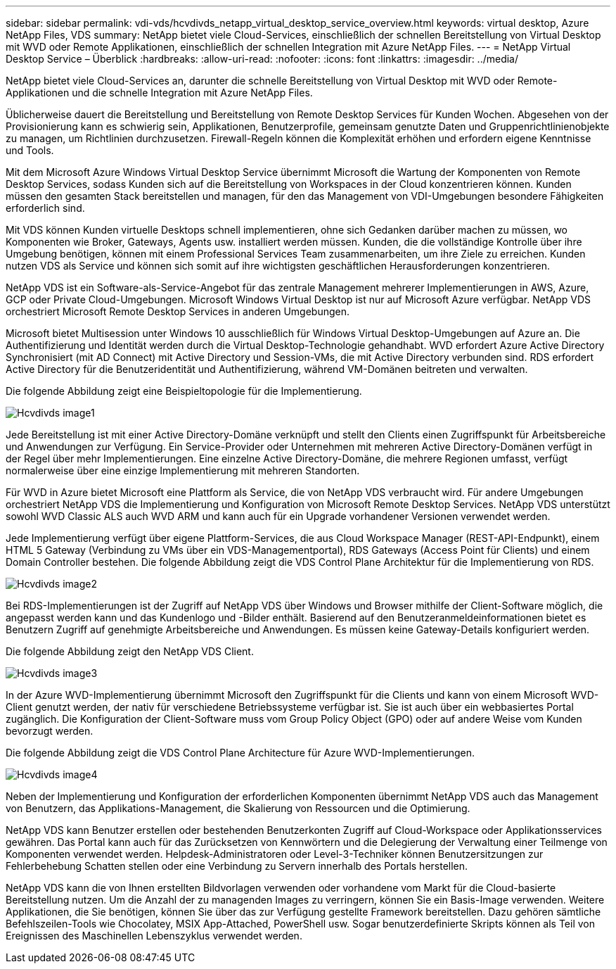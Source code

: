 ---
sidebar: sidebar 
permalink: vdi-vds/hcvdivds_netapp_virtual_desktop_service_overview.html 
keywords: virtual desktop, Azure NetApp Files, VDS 
summary: NetApp bietet viele Cloud-Services, einschließlich der schnellen Bereitstellung von Virtual Desktop mit WVD oder Remote Applikationen, einschließlich der schnellen Integration mit Azure NetApp Files. 
---
= NetApp Virtual Desktop Service – Überblick
:hardbreaks:
:allow-uri-read: 
:nofooter: 
:icons: font
:linkattrs: 
:imagesdir: ../media/


[role="lead"]
NetApp bietet viele Cloud-Services an, darunter die schnelle Bereitstellung von Virtual Desktop mit WVD oder Remote-Applikationen und die schnelle Integration mit Azure NetApp Files.

Üblicherweise dauert die Bereitstellung und Bereitstellung von Remote Desktop Services für Kunden Wochen. Abgesehen von der Provisionierung kann es schwierig sein, Applikationen, Benutzerprofile, gemeinsam genutzte Daten und Gruppenrichtlinienobjekte zu managen, um Richtlinien durchzusetzen. Firewall-Regeln können die Komplexität erhöhen und erfordern eigene Kenntnisse und Tools.

Mit dem Microsoft Azure Windows Virtual Desktop Service übernimmt Microsoft die Wartung der Komponenten von Remote Desktop Services, sodass Kunden sich auf die Bereitstellung von Workspaces in der Cloud konzentrieren können. Kunden müssen den gesamten Stack bereitstellen und managen, für den das Management von VDI-Umgebungen besondere Fähigkeiten erforderlich sind.

Mit VDS können Kunden virtuelle Desktops schnell implementieren, ohne sich Gedanken darüber machen zu müssen, wo Komponenten wie Broker, Gateways, Agents usw. installiert werden müssen. Kunden, die die vollständige Kontrolle über ihre Umgebung benötigen, können mit einem Professional Services Team zusammenarbeiten, um ihre Ziele zu erreichen. Kunden nutzen VDS als Service und können sich somit auf ihre wichtigsten geschäftlichen Herausforderungen konzentrieren.

NetApp VDS ist ein Software-als-Service-Angebot für das zentrale Management mehrerer Implementierungen in AWS, Azure, GCP oder Private Cloud-Umgebungen. Microsoft Windows Virtual Desktop ist nur auf Microsoft Azure verfügbar. NetApp VDS orchestriert Microsoft Remote Desktop Services in anderen Umgebungen.

Microsoft bietet Multisession unter Windows 10 ausschließlich für Windows Virtual Desktop-Umgebungen auf Azure an. Die Authentifizierung und Identität werden durch die Virtual Desktop-Technologie gehandhabt. WVD erfordert Azure Active Directory Synchronisiert (mit AD Connect) mit Active Directory und Session-VMs, die mit Active Directory verbunden sind. RDS erfordert Active Directory für die Benutzeridentität und Authentifizierung, während VM-Domänen beitreten und verwalten.

Die folgende Abbildung zeigt eine Beispieltopologie für die Implementierung.

image::hcvdivds_image1.png[Hcvdivds image1]

Jede Bereitstellung ist mit einer Active Directory-Domäne verknüpft und stellt den Clients einen Zugriffspunkt für Arbeitsbereiche und Anwendungen zur Verfügung. Ein Service-Provider oder Unternehmen mit mehreren Active Directory-Domänen verfügt in der Regel über mehr Implementierungen. Eine einzelne Active Directory-Domäne, die mehrere Regionen umfasst, verfügt normalerweise über eine einzige Implementierung mit mehreren Standorten.

Für WVD in Azure bietet Microsoft eine Plattform als Service, die von NetApp VDS verbraucht wird. Für andere Umgebungen orchestriert NetApp VDS die Implementierung und Konfiguration von Microsoft Remote Desktop Services. NetApp VDS unterstützt sowohl WVD Classic ALS auch WVD ARM und kann auch für ein Upgrade vorhandener Versionen verwendet werden.

Jede Implementierung verfügt über eigene Plattform-Services, die aus Cloud Workspace Manager (REST-API-Endpunkt), einem HTML 5 Gateway (Verbindung zu VMs über ein VDS-Managementportal), RDS Gateways (Access Point für Clients) und einem Domain Controller bestehen. Die folgende Abbildung zeigt die VDS Control Plane Architektur für die Implementierung von RDS.

image::hcvdivds_image2.png[Hcvdivds image2]

Bei RDS-Implementierungen ist der Zugriff auf NetApp VDS über Windows und Browser mithilfe der Client-Software möglich, die angepasst werden kann und das Kundenlogo und -Bilder enthält. Basierend auf den Benutzeranmeldeinformationen bietet es Benutzern Zugriff auf genehmigte Arbeitsbereiche und Anwendungen. Es müssen keine Gateway-Details konfiguriert werden.

Die folgende Abbildung zeigt den NetApp VDS Client.

image::hcvdivds_image3.png[Hcvdivds image3]

In der Azure WVD-Implementierung übernimmt Microsoft den Zugriffspunkt für die Clients und kann von einem Microsoft WVD-Client genutzt werden, der nativ für verschiedene Betriebssysteme verfügbar ist. Sie ist auch über ein webbasiertes Portal zugänglich. Die Konfiguration der Client-Software muss vom Group Policy Object (GPO) oder auf andere Weise vom Kunden bevorzugt werden.

Die folgende Abbildung zeigt die VDS Control Plane Architecture für Azure WVD-Implementierungen.

image::hcvdivds_image4.png[Hcvdivds image4]

Neben der Implementierung und Konfiguration der erforderlichen Komponenten übernimmt NetApp VDS auch das Management von Benutzern, das Applikations-Management, die Skalierung von Ressourcen und die Optimierung.

NetApp VDS kann Benutzer erstellen oder bestehenden Benutzerkonten Zugriff auf Cloud-Workspace oder Applikationsservices gewähren. Das Portal kann auch für das Zurücksetzen von Kennwörtern und die Delegierung der Verwaltung einer Teilmenge von Komponenten verwendet werden. Helpdesk-Administratoren oder Level-3-Techniker können Benutzersitzungen zur Fehlerbehebung Schatten stellen oder eine Verbindung zu Servern innerhalb des Portals herstellen.

NetApp VDS kann die von Ihnen erstellten Bildvorlagen verwenden oder vorhandene vom Markt für die Cloud-basierte Bereitstellung nutzen. Um die Anzahl der zu managenden Images zu verringern, können Sie ein Basis-Image verwenden. Weitere Applikationen, die Sie benötigen, können Sie über das zur Verfügung gestellte Framework bereitstellen. Dazu gehören sämtliche Befehlszeilen-Tools wie Chocolatey, MSIX App-Attached, PowerShell usw. Sogar benutzerdefinierte Skripts können als Teil von Ereignissen des Maschinellen Lebenszyklus verwendet werden.
